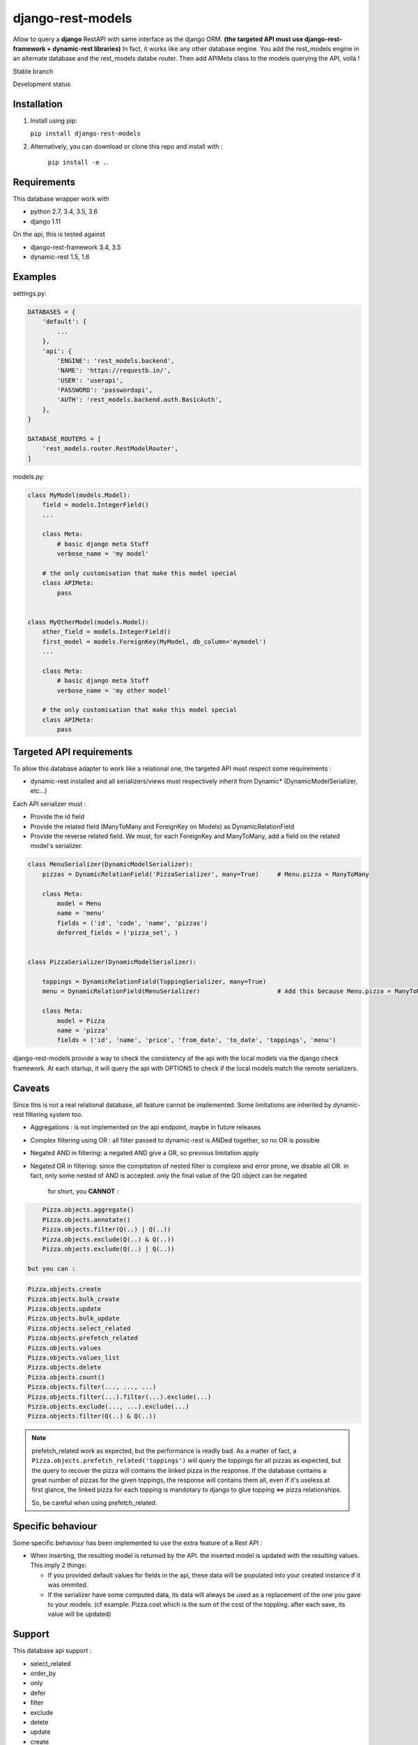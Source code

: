==================
django-rest-models
==================

Allow to query a **django** RestAPI with same interface as the django ORM. **(the targeted API must use django-rest-framework + dynamic-rest libraries)**
In fact, it works like any other database engine. You add the rest_models engine in an alternate database and the rest_models databe router.
Then add APIMeta class to the models querying the API, voilà !

Stable branch

.. image:: https://img.shields.io/travis/Yupeek/django-rest-models/master.svg
    :target: https://travis-ci.org/Yupeek/django-rest-models

.. image:: https://readthedocs.org/projects/django-rest-models/badge/?version=latest
    :target: http://django-rest-models.readthedocs.org/en/latest/

.. image:: https://coveralls.io/repos/github/Yupeek/django-rest-models/badge.svg?branch=master
    :target: https://coveralls.io/github/Yupeek/django-rest-models?branch=master

.. image:: https://img.shields.io/pypi/v/django-rest-models.svg
    :target: https://pypi.python.org/pypi/django-rest-models
    :alt: Latest PyPI version

.. image:: https://requires.io/github/Yupeek/django-rest-models/requirements.svg?branch=master
     :target: https://requires.io/github/Yupeek/django-rest-models/requirements/?branch=master
     :alt: Requirements Status

Development status

.. image:: https://img.shields.io/travis/Yupeek/django-rest-models/develop.svg
    :target: https://travis-ci.org/Yupeek/django-rest-models

.. image:: https://coveralls.io/repos/github/Yupeek/django-rest-models/badge.svg?branch=develop
    :target: https://coveralls.io/github/Yupeek/django-rest-models?branch=develop

.. image:: https://requires.io/github/Yupeek/django-rest-models/requirements.svg?branch=develop
     :target: https://requires.io/github/Yupeek/django-rest-models/requirements/?branch=develop
     :alt: Requirements Status


Installation
------------

1. Install using pip:

   ``pip install django-rest-models``

2. Alternatively, you can download or clone this repo and install with :

    ``pip install -e .``.

Requirements
------------

This database wrapper work with

- python 2.7, 3.4, 3.5, 3.6
- django 1.11

On the api, this is tested against

- django-rest-framework 3.4, 3.5
- dynamic-rest 1.5, 1.6


Examples
--------

settings.py:

.. code-block:: python

    DATABASES = {
        'default': {
            ...
        },
        'api': {
            'ENGINE': 'rest_models.backend',
            'NAME': 'https://requestb.in/',
            'USER': 'userapi',
            'PASSWORD': 'passwordapi',
            'AUTH': 'rest_models.backend.auth.BasicAuth',
        },
    }

    DATABASE_ROUTERS = [
        'rest_models.router.RestModelRouter',
    ]


models.py:

.. code-block:: python

    class MyModel(models.Model):
        field = models.IntegerField()
        ...

        class Meta:
            # basic django meta Stuff
            verbose_name = 'my model'

        # the only customisation that make this model special
        class APIMeta:
            pass


    class MyOtherModel(models.Model):
        other_field = models.IntegerField()
        first_model = models.ForeignKey(MyModel, db_column='mymodel')
        ...

        class Meta:
            # basic django meta Stuff
            verbose_name = 'my other model'

        # the only customisation that make this model special
        class APIMeta:
            pass



Targeted API requirements
-------------------------

To allow this database adapter to work like a relational one, the targeted API must respect some requirements :

- dynamic-rest installed and all serializers/views must respectively inherit from Dynamic* (DynamicModelSerializer, etc...)

Each API serializer must :

- Provide the id field
- Provide the related field (ManyToMany and ForeignKey on Models) as DynamicRelationField
- Provide the reverse related field. We must, for each ForeignKey and ManyToMany, add a field on the related model's
  serializer.

.. code-block:: python

    class MenuSerializer(DynamicModelSerializer):
        pizzas = DynamicRelationField('PizzaSerializer', many=True)     # Menu.pizza = ManyToMany

        class Meta:
            model = Menu
            name = 'menu'
            fields = ('id', 'code', 'name', 'pizzas')
            deferred_fields = ('pizza_set', )


    class PizzaSerializer(DynamicModelSerializer):

        toppings = DynamicRelationField(ToppingSerializer, many=True)
        menu = DynamicRelationField(MenuSerializer)                     # Add this because Menu.pizza = ManyToMany

        class Meta:
            model = Pizza
            name = 'pizza'
            fields = ('id', 'name', 'price', 'from_date', 'to_date', 'toppings', 'menu')

django-rest-models provide a way to check the consistency of the api with the local models via the django check framework.
At each startup, it will query the api with OPTIONS to check if the local models match the remote serializers.


Caveats
-------

Since this is not a real relational database, all feature cannot be implemented. Some limitations are inherited by
dynamic-rest filtering system too.

- Aggregations : is not implemented on the api endpoint, maybe in future releases
- Complex filtering using OR : all filter passed to dynamic-rest is ANDed together, so no OR is possible
- Negated AND in filtering: a negated AND give a OR, so previous limitation apply
- Negated OR in filtering: since the compitation of nested filter is complexe and error prone, we disable all OR. in
  fact, only some nested of AND is accepted. only the final value of the Q() object can be negated

    for short, you **CANNOT** :

.. code-block:: python


        Pizza.objects.aggregate()
        Pizza.objects.annotate()
        Pizza.objects.filter(Q(..) | Q(..))
        Pizza.objects.exclude(Q(..) & Q(..))
        Pizza.objects.exclude(Q(..) | Q(..))

    but you can :

.. code-block:: python

        Pizza.objects.create
        Pizza.objects.bulk_create
        Pizza.objects.update
        Pizza.objects.bulk_update
        Pizza.objects.select_related
        Pizza.objects.prefetch_related
        Pizza.objects.values
        Pizza.objects.values_list
        Pizza.objects.delete
        Pizza.objects.count()
        Pizza.objects.filter(..., ..., ...)
        Pizza.objects.filter(...).filter(...).exclude(...)
        Pizza.objects.exclude(..., ...).exclude(...)
        Pizza.objects.filter(Q(..) & Q(..))

.. note::

    prefetch_related work as expected, but the performance is readly bad. As a matter of fact, a ``Pizza.objects.prefetch_related('toppings')``
    will query the toppings for all pizzas as expected, but the query to recover the pizza will contains the linked pizza in the response.
    If the database contains a great number of pizzas for the given toppings, the response will contains them all, even if it's
    useless at first glance, the linked pizza for each topping is mandotary to django to glue topping <=> pizza relationships.

    So, be careful when using prefetch_related.



Specific behaviour
---------------------

Some specific behaviour has been implemented to use the extra feature of a Rest API :

- When inserting, the resulting model is returned by the API. the inserted model is updated with the resulting values.
  This imply 2 things:

  * If you provided default values for fields in the api, these data will be populated into your created instance if it was ommited.
  * If the serializer have some computed data, its data will always be used as a replacement of the one you gave to your
    models. (cf example: Pizza.cost which is the sum of the cost of the toppling. after each save, its value will be updated)


Support
-------

This database api support :

- select_related
- order_by
- only
- defer
- filter
- exclude
- delete
- update
- create
- bulk create (with retrive of pk)
- ManyToManyField
- ForeignKey*

.. note::

    ForeignKey must have db_column fixed to the name of the reflected field in the api. or all update/create won't use
    the value if this field

Documentation
-------------

The full documentation is at http://django-rest-models.readthedocs.org/en/latest/.


Requirements
------------

- Python 2.7, 3.4, 3.5
- Django >= 1.8

Contributions and pull requests are welcome.


Bugs and requests
-----------------

If you found a bug or if you have a request for additional feature, please use the issue tracker on GitHub.

https://github.com/Yupeek/django-rest-models/issues


License
-------

You can use this under GPLv3.

Author
------

Original author: `Darius BERNARD <https://github.com/ornoone>`_.


Thanks
------

Thanks to django for this amazing framework.
